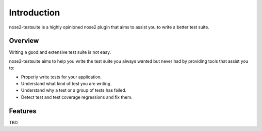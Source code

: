 Introduction
============

nose2-testsuite is a highly opinioned nose2 plugin that aims to assist you to write a better test suite.

Overview
--------
Writing a good and extensive test suite is not easy.

nose2-testsuite aims to help you write the test suite you always wanted but never had by providing tools that assist you to:

* Properly write tests for your application.
* Understand what kind of test you are writing.
* Understand why a test or a group of tests has failed.
* Detect test and test coverage regressions and fix them.

Features
--------
TBD
